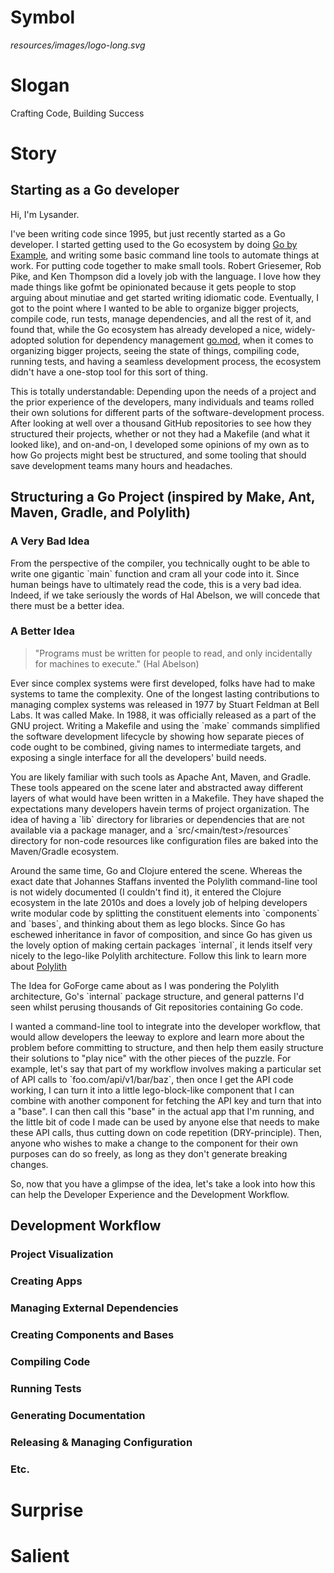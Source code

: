 * Symbol
[[resources/images/logo-long.svg]]
* Slogan
Crafting Code, Building Success
* Story
** Starting as a Go developer

Hi, I'm Lysander.

I've been writing code since 1995, but just recently started as a Go developer. I started getting used to the Go ecosystem by doing [[https://gobyexample.com][Go by Example]], and writing some basic command line tools to automate things at work. For putting code together to make small tools. Robert Griesemer, Rob Pike, and Ken Thompson did a lovely job with the language. I love how they made things like gofmt be opinionated because it gets people to stop arguing about minutiae and get started writing idiomatic code. Eventually, I got to the point where I wanted to be able to organize bigger projects, compile code, run tests, manage dependencies, and all the rest of it, and found that, while the Go ecosystem has already developed a nice, widely-adopted solution for dependency management [[https://go.dev/ref/mod][go.mod]], when it comes to organizing bigger projects, seeing the state of things, compiling code, running tests, and having a seamless development process, the ecosystem didn't have a one-stop tool for this sort of thing. 

This is totally understandable: Depending upon the needs of a project and the prior experience of the developers, many individuals and teams rolled their own solutions for different parts of the software-development process. After looking at well over a thousand GitHub repositories to see how they structured their projects, whether or not they had a Makefile (and what it looked like), and on-and-on, I developed some opinions of my own as to how Go projects might best be structured, and some tooling that should save development teams many hours and headaches.

** Structuring a Go Project (inspired by Make, Ant, Maven, Gradle, and Polylith)

*** A Very Bad Idea

From the perspective of the compiler, you technically ought to be able to write one gigantic `main` function and cram all your code into it. Since human beings have to ultimately read the code, this is a very bad idea. Indeed, if we take seriously the words of Hal Abelson, we will concede that there must be a better idea.

*** A Better Idea

#+BEGIN_QUOTE
"Programs must be written for people to read, and only incidentally for machines to execute." (Hal Abelson)
#+END_QUOTE

Ever since complex systems were first developed, folks have had to make systems to tame the complexity. One of the longest lasting contributions to managing complex systems was released in 1977 by Stuart Feldman at Bell Labs. It was called Make. In 1988, it was officially released as a part of the GNU project. Writing a Makefile and using the `make` commands simplified the software development lifecycle by showing how separate pieces of code ought to be combined, giving names to intermediate targets, and exposing a single interface for all the developers' build needs.

You are likely familiar with such tools as Apache Ant, Maven, and Gradle. These tools appeared on the scene later and abstracted away different layers of what would have been written in a Makefile. They have shaped the expectations many developers havein terms of project organization. The idea of having a `lib` directory for libraries or dependencies that are not available via a package manager, and a `src/<main/test>/resources` directory for non-code resources like configuration files are baked into the Maven/Gradle ecosystem. 

Around the same time, Go and Clojure entered the scene. Whereas the exact date that Johannes Staffans invented the Polylith command-line tool is not widely documented (I couldn't find it), it entered the Clojure ecosystem in the late 2010s and does a lovely job of helping developers write modular code by splitting the constituent elements into `components` and `bases`, and thinking about them as lego blocks. Since Go has eschewed inheritance in favor of composition, and since Go has given us the lovely option of making certain packages `internal`, it lends itself very nicely to the lego-like Polylith architecture. Follow this link to learn more about [[https://polylith.gitbook.io/polylith/][Polylith]]

The Idea for GoForge came about as I was pondering the Polylith architecture, Go's `internal` package structure, and general patterns I'd seen whilst perusing thousands of Git repositories containing Go code.

I wanted a command-line tool to integrate into the developer workflow, that would allow developers the leeway to explore and learn more about the problem before committing to structure, and then help them easily structure their solutions to "play nice" with the other pieces of the puzzle. For example, let's say that part of my workflow involves making a particular set of API calls to `foo.com/api/v1/bar/baz`, then once I get the API code working, I can turn it into a little lego-block-like component that I can combine with another component for fetching the API key and turn that into a "base". I can then call this "base" in the actual app that I'm running, and the little bit of code I made can be used by anyone else that needs to make these API calls, thus cutting down on code repetition (DRY-principle). Then, anyone who wishes to make a change to the component for their own purposes can do so freely, as long as they don't generate breaking changes. 

So, now that you have a glimpse of the idea, let's take a look into how this can help the Developer Experience and the Development Workflow.

** Development Workflow

*** Project Visualization

*** Creating Apps

*** Managing External Dependencies

*** Creating Components and Bases

*** Compiling Code

*** Running Tests

*** Generating Documentation

*** Releasing & Managing Configuration

*** Etc.

* Surprise
* Salient

